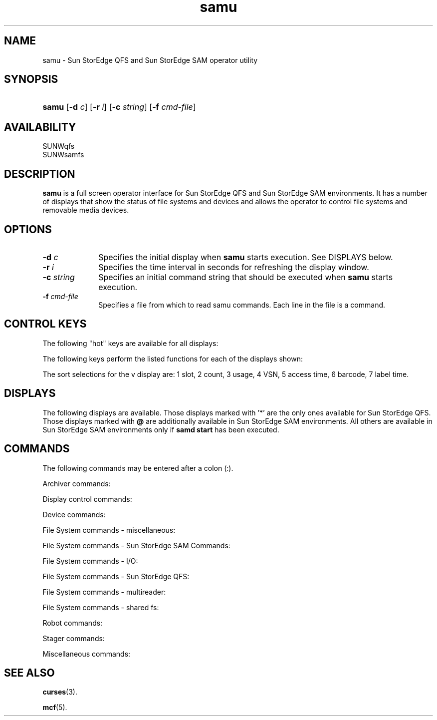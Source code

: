 '\" t
.\" $Revision: 1.52 $
.ds ]W Sun Microsystems
'\" !tbl | mmdoc
.\" SAM-QFS_notice_begin
.\"
.\" CDDL HEADER START
.\"
.\" The contents of this file are subject to the terms of the
.\" Common Development and Distribution License (the "License").
.\" You may not use this file except in compliance with the License.
.\"
.\" You can obtain a copy of the license at pkg/OPENSOLARIS.LICENSE
.\" or http://www.opensolaris.org/os/licensing.
.\" See the License for the specific language governing permissions
.\" and limitations under the License.
.\"
.\" When distributing Covered Code, include this CDDL HEADER in each
.\" file and include the License file at pkg/OPENSOLARIS.LICENSE.
.\" If applicable, add the following below this CDDL HEADER, with the
.\" fields enclosed by brackets "[]" replaced with your own identifying
.\" information: Portions Copyright [yyyy] [name of copyright owner]
.\"
.\" CDDL HEADER END
.\"
.\" Copyright 2009 Sun Microsystems, Inc.  All rights reserved.
.\" Use is subject to license terms.
.\"
.\" SAM-QFS_notice_end
.TH samu 8 "30 Apr 2007"
.SH NAME
samu \- Sun StorEdge QFS and Sun StorEdge SAM
operator utility
.SH SYNOPSIS
.PD 0
.HP
\f3samu\f1 [\f3\-d\f1 \f2c\f1] [\f3\-r\f1 \f2i\f1] [\f3\-c\f1
\f2string\f1] [\f3\-f\f1 \f2cmd-file\f1]
.PD
.PP
.br
.SH AVAILABILITY
.LP
SUNWqfs
.br
SUNWsamfs
.SH DESCRIPTION
\f3samu\f1 is a full screen operator
interface for Sun StorEdge QFS
and Sun StorEdge SAM environments.
It has a number of displays that show the
status of file systems and devices and allows the operator to control
file systems and removable media devices.
.SH OPTIONS
.TP 10
\f3\-d\f1 \f2c\f1
Specifies the initial display when \f3samu\f1 starts execution. See DISPLAYS
below.
.br
.PP
.TP 10
\f3\-r\f1 \f2i\f1
Specifies the time interval in seconds for refreshing the display window.
.TP 10
\f3\-c\f1 \f2string\f1
Specifies an initial command string that should be executed when \f3samu\f1
starts execution.
.TP 10
\f3\-f\f1 \f2cmd-file\f1
Specifies a file from which to read samu commands.  Each line in the file is
a command.
.PP
.SH CONTROL KEYS
The following "hot" keys are available for all displays:
.RS
.PP
.nf
.TS
tab (%) ;
 l l .
  q%Quit
  :%Enter command
  space%Refresh display
  control-l%Refresh display (clear)
  control-r%Enable/disable refresh (default is enabled)
.TE
.fi
.RE
The following keys perform the listed functions for each of the displays shown:
.RS
.PP
.nf
.TS
tab (#) ;
 l l l .
  Key#Function#Display

  control-f#Next file system #:a,a,g
           #Page forward #c,h,o,p,s,t,u,v,w,A,J,K,M,P
           #Next stage request #n
           #Next inode #I
           #Next sector #S
           #Next equipment #T,U
           #Next filesystem #N
.sp
  control-b#Previous file system #:a,a,g
           #Page backward #c,h,o,p,s,t,u,v,w,A,J,K,M,P
           #Previous stage request #n
           #Previous inode #I
           #Previous sector #S
           #Previous equipment #T,U
           #Previous filesystem #N
.sp
  control-d#Half-page forward #c,p,s,u,w,A,J,M
           #Next robot catalog #v
           #Page forward #g,h,S
           #Page arcopies forward #a
           #Page stage queue forward #n
           #Page partitions forward #N
.sp
  control-u#Half-page backward #c,p,s,u,w,A,J,M
           #Previous robot catalog #v
           #Page backward #g,h,S
           #Page arcopies backward #a
           #Page stage queue backward #n
           #Page partitions backward #N
.sp
  control-k#Advance display format#A,I,S
           #Select (manual,robotic,both,priority)#p
           #Advance sort key #v
           #Toggle path display#n,u,w
.sp
  control-i#Detailed (2-line) display format#v,D
           #Detailed status interpretations #g,n,N
.sp
  1-7#Select sort key#v
.sp
  /#Search for VSN#v
.sp
  %#Search for barcode#v
.sp
  $#Search for slot#v
.TE
.fi
.RE
.sp
The sort selections for the v display are:
1 slot, 2 count, 3 usage, 4 VSN, 5 access time, 6 barcode, 7 label time.
.PP
.SH DISPLAYS
The following displays are available.  Those displays marked with '*'
are the only ones available for Sun StorEdge QFS.
Those displays marked with \fB@\fR
are additionally available in
Sun StorEdge SAM environments.  All others are
available in Sun StorEdge SAM environments
only if \fBsamd\ start\fR has been executed.
.RS
.LP
.nf
.TS
tab (%) ;
 l l l l .
a@%Display archiver status      %%
c%Display configuration         %C%Memory
d*%Display tracing info.        %D%Display disk volume dictionary
f*%Display filesystem info.     %F%Optical disk label
g*%Display client information   %%
h*%Display help information     %%
l@%Display usage information    %I*%Inode
m*%Display mass-storage status  %J%Preview shared memory
n@%Display staging activity     %K%Kernel statistics
o%Display optical disk status   %L%Shared memory tables
p%Display mount request preview %M%Shared memory
r%Display removable media       %N*%File system parameters
s%Display device status summary %P%Active Services
t%Display tape status           %R%SAM-Remote info
u%Display stage queue           %S%Sector data
v%Display robot VSN catalog     %T%SCSI sense data
w%Display pending stage queue   %U%Device table
.TE
.fi
.RE
.PP
.SH COMMANDS
The following commands may be entered after a colon (:).
.PP
Archiver commands:
.nf
.TS
tab (%) ;
 l l .
    aridle [ dk | rm | fs.fsname ]  %Idle archiving
    arrerun%Soft restart archiver
    arrestart%Restart archiver
    arrmarchreq fsname.[* | archreq]%Remove ArchReq
    arrun [ dk | rm | fs.fsname ]   %Start archiving
    arscan fsname[.dir | ..inodes][int] %Scan filesystem
    arstop [ dk | rm | fs.fsname ]   %Stop archiving
    artrace [fs.fsname]            %Trace archiver

.TE
.fi
.PP
Display control commands:
.nf
.TS
tab (%) ;
 l l .
    refresh i%Set refresh time
    a filesystem%Select detailed "a" display
    n media%Set n display media selection
    p media%Set p display media selection
    r media%Set r display media selection
    u media%Set u display media selection
    v eq%Set v display robot catalog
    w media%Set w display media selection
.TE
.fi
.PP
Device commands:
.nf
.TS
tab (%) ;
 l l l .
    devlog%eq [option ...]%Set device logging options
    idle%eq%Idle equipment
    off%eq%Off equipment
    on%eq%On equipment
    readonly%eq%Mark equipment read-only
    ro%eq%Mark equipment read-only
    unavail%eq%Mark equipment unavailable
    unload%eq%Unload mounted media/magazine
.TE
.fi
.sp
File System commands - miscellaneous:
.nf
.TS
tab (%) ;
 l l l .
    stripe%eq value%Set stripe width
    suid%eq%Turn on setuid capability
    nosuid%eq%Turn off setuid capability
    sync_meta%eq value%Set sync_meta mode
    atime%eq value%Set access time (atime) update mode
    trace%eq%Turn on file system tracing
    notrace%eq%Turn off file system tracing
    add%eq%Add eq to mounted file system
    remove%eq%Remove eq; copy files to eqs with ON state
    release%eq%Release eq; mark files offline
    alloc%eq%Enable allocation on partition
    noalloc%eq%Disable allocation on partition
    def_retention%eq interval%Set default WORM retention time
.TE
.fi
.sp
File System commands - Sun StorEdge SAM Commands:
.nf
.TS
tab (%) ;
 l l l .
    hwm_archive%eq%Turn on hwm archiver start
    nohwm_archive%eq%Turn off hwm archiver start
    maxpartial%eq value%Set maximum partial size in kilobytes
    partial%eq value%Set size to remain online in kilobytes
    partial_stage%eq value%Set where to start staging if partial
    stage_flush_behind%eq value%Set stage flush behind size in kilobytes
    stage_n_window%eq value%Set direct stage size in kilobytes
    stage_retries%eq value%Set number of stage retries
    thresh%eq high low%Set high and low release thresholds
.TE
.fi
.sp
File System commands - I/O:
.nf
.TS
tab (%) ;
 l l l .
    dio_rd_consec%eq value%Set number of consecutive dio reads
    dio_rd_form_min%eq value%Set size of well-formed dio reads
    dio_rd_ill_min%eq value%Set size of ill-formed dio reads
    dio_wr_consec%eq value%Set number of consecutive dio writes
    dio_wr_form_min%eq value%Set size of well-formed dio writes
    dio_wr_ill_min%eq value%Set size of ill-formed dio writes
    flush_behind%eq value%Set flush behind value in kilobytes
    forcedirectio%eq%Turn on directio mode
    noforcedirectio%eq%Turn off directio mode
    force_nfs_async%eq%Turn on NFS async
    noforce_nfs_async%eq%Turn off NFS async
    readahead%eq value%Set maximum readahead in kilobytes
    writebehind%eq value%Set maximum writebehind in kilobytes
    sw_raid%eq%Turn on software RAID mode
    nosw_raid%eq%Turn off software RAID mode
    wr_throttle%eq value%Set outstanding write size in kilobytes
    abr%eq%Enable Application Based Recovery
    noabr%eq%Disable Application Based Recovery
    dmr%eq%Enable Directed Mirror Reads
    nodmr%eq%Disable Directed Mirror Reads
    dio_szero%eq%Turn on dio sparse zeroing
    nodio_szero%eq%Turn off dio sparse zeroing
.TE
.fi
.sp
File System commands - Sun StorEdge QFS:
.nf
.TS
tab (%) ;
 l l l .
    mm_stripe%eq value%Set meta stripe width
    qwrite%eq%Turn on qwrite mode
    noqwrite%eq%Turn off qwrite mode
.TE
.fi
.sp
File System commands - multireader:
.nf
.TS
tab (%) ;
 l l l .
    invalid%eq interval%Set multireader invalidate cache delay
    refresh_at_eof%eq%Turn on refresh at eof mode
    norefresh_at_eof%eq%Turn off refresh at eof mode
.TE
.fi
.sp
File System commands - shared fs:
.nf
.TS
tab (%) ;
 l l l .
    minallocsz%eq value%Set minimum allocation size
    maxallocsz%eq value%Set maximum allocation size
    meta_timeo%eq interval%Set shared fs meta cache timeout
    mh_write%eq%Turn on multihost read/write
    nomh_write%eq%Turn off multihost read/write
    aplease%eq interval%Set append lease time
    rdlease%eq interval%Set read lease time
    wrlease%eq interval%Set write lease time
.TE
.fi
.sp
Robot commands:
.nf
.TS
tab (%) ;
 l l l l .
    audit%[-e] eq[:slot[:side]]%%Audit slot or library.  See auditslot(8) for information on -e.
    import%eq%%Import cartridge from mailbox
    export%eq:slot%%Export cartridge to mailbox
    export%mt.vsn%%Export cartridge to mailbox
    load%eq:slot[:side]%%Load cartridge in drive
    load%mt.vsn%%Load cartridge in drive
    priority%pid%newpri%Set load priority for process 'pid'
.TE
.fi
.sp
Stager commands:
.nf
.TS
tab (%) ;
 l l l .
    stclear%mt.vsn%Clear stage request
    stidle%%Idle staging
    strun%%Start staging
.TE
.fi
.sp
Miscellaneous commands:
.nf
.TS
tab (%) ;
 l l l .
    clear%vsn [index]%Clear load request
    diskvols%volume [+flag | -flag]%Set or clear disk volume dictionary flags
    dtrace%daemon[.variable] value%Set daemon trace controls
    fs%fsname%Set filesystem (N display)
    mount%mntpt%Select a mount point (I, N displays)
    open%eq%Open device (F, S displays)
    read%addr%Read device
    snap%file%Snapshot screen to file
    !shell-command%%Run shell command
.TE
.fi
.SH SEE ALSO
.BR curses (3).
.PP
.BR mcf (5).
